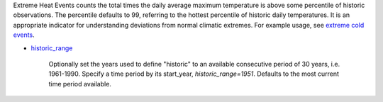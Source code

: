 Extreme Heat Events counts the total times the daily average maximum temperature is above some percentile of historic observations. The percentile defaults to 99, referring to the hottest percentile of historic daily temperatures. It is an appropriate indicator for understanding deviations from normal climatic extremes. For example usage, see `extreme cold events`_.

- `historic_range`_

    Optionally set the years used to define "historic" to an available consecutive period of 30 years, i.e. 1961-1990. Specify a time period by its start_year, *historic_range=1951*. Defaults to the most current time period available.


.. _historic_range: api_reference.html#historic-range
.. _extreme cold events: indicators.html#extreme-cold-events
